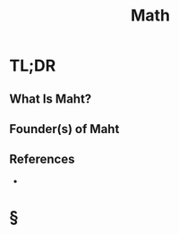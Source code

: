 #+TITLE: Math
#+STARTUP: overview
#+ROAM_ALIAS: "Math" "Mathematics"
#+ROAM_TAGS: concept
#+CREATED: [2021-06-01 Sal]
#+LAST_MODIFIED: [2021-06-01 Sal 01:24]

* TL;DR
** What Is Maht?
# * Why Is Maht Important?
# * When To Use Maht?
# * How To Use Maht?
# * Examples of Maht
** Founder(s) of Maht

** References
+
* §
# ** MOC
# ** Claim
# ** Anecdote
# *** Story
# *** Stat
# *** Study
# *** Chart
# ** Name
# *** Place
# *** People
# *** Event
# *** Date
# ** Tip
# ** Howto
